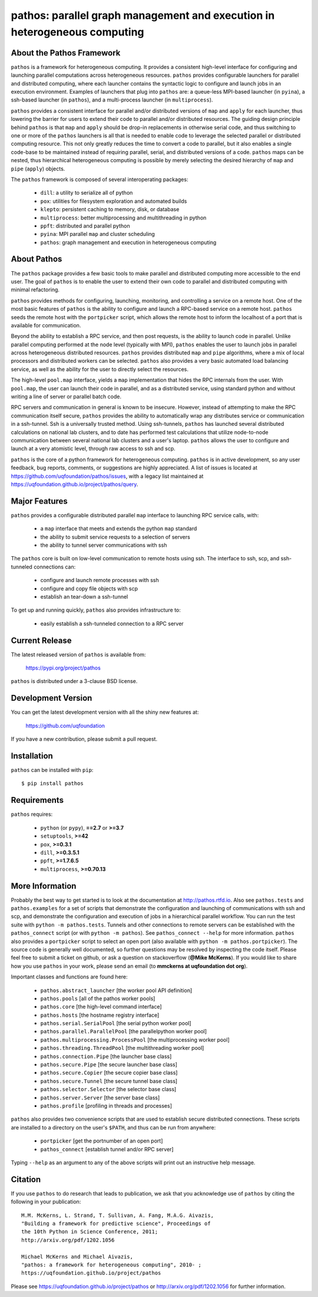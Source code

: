 --------------------------------------------------------------------------
pathos: parallel graph management and execution in heterogeneous computing
--------------------------------------------------------------------------

About the Pathos Framework
==========================

``pathos`` is a framework for heterogeneous computing. It provides a consistent
high-level interface for configuring and launching parallel computations
across heterogeneous resources. ``pathos`` provides configurable launchers for
parallel and distributed computing, where each launcher contains the
syntactic logic to configure and launch jobs in an execution environment.
Examples of launchers that plug into ``pathos`` are: a queue-less MPI-based
launcher (in ``pyina``), a ssh-based launcher (in ``pathos``), and a multi-process
launcher (in ``multiprocess``).

``pathos`` provides a consistent interface for parallel and/or distributed
versions of ``map`` and ``apply`` for each launcher, thus lowering the barrier
for users to extend their code to parallel and/or distributed resources.
The guiding design principle behind ``pathos`` is that ``map`` and ``apply``
should be drop-in replacements in otherwise serial code, and thus switching
to one or more of the ``pathos`` launchers is all that is needed to enable
code to leverage the selected parallel or distributed computing resource.
This not only greatly reduces the time to convert a code to parallel, but it
also enables a single code-base to be maintained instead of requiring
parallel, serial, and distributed versions of a code. ``pathos`` maps can be
nested, thus hierarchical heterogeneous computing is possible by merely
selecting the desired hierarchy of ``map`` and ``pipe`` (``apply``) objects.

The ``pathos`` framework is composed of several interoperating packages:

    - ``dill``: a utility to serialize all of python
    - ``pox``: utilities for filesystem exploration and automated builds
    - ``klepto``: persistent caching to memory, disk, or database
    - ``multiprocess``: better multiprocessing and multithreading in python
    - ``ppft``: distributed and parallel python
    - ``pyina``: MPI parallel ``map`` and cluster scheduling
    - ``pathos``: graph management and execution in heterogeneous computing


About Pathos
============

The ``pathos`` package provides a few basic tools to make parallel and
distributed computing more accessible to the end user. The goal of ``pathos``
is to enable the user to extend their own code to parallel and distributed
computing with minimal refactoring.

``pathos`` provides methods for configuring, launching, monitoring, and
controlling a service on a remote host. One of the most basic features
of ``pathos`` is the ability to configure and launch a RPC-based service
on a remote host. ``pathos`` seeds the remote host with the  ``portpicker``
script, which allows the remote host to inform the localhost of a port
that is available for communication.

Beyond the ability to establish a RPC service, and then post requests,
is the ability to launch code in parallel. Unlike parallel computing
performed at the node level (typically with MPI), ``pathos`` enables the
user to launch jobs in parallel across heterogeneous distributed resources.
``pathos`` provides distributed ``map`` and ``pipe`` algorithms, where a mix of
local processors and distributed workers can be selected.  ``pathos``
also provides a very basic automated load balancing service, as well as
the ability for the user to directly select the resources.

The high-level ``pool.map`` interface, yields a ``map`` implementation that
hides the RPC internals from the user. With ``pool.map``, the user can launch
their code in parallel, and as a distributed service, using standard python
and without writing a line of server or parallel batch code.

RPC servers and communication in general is known to be insecure.  However,
instead of attempting to make the RPC communication itself secure, ``pathos``
provides the ability to automatically wrap any distributes service or
communication in a ssh-tunnel. Ssh is a universally trusted method.
Using ssh-tunnels, ``pathos`` has launched several distributed calculations
on national lab clusters, and to date has performed test calculations
that utilize node-to-node communication between several national lab clusters
and a user's laptop.  ``pathos`` allows the user to configure and launch
at a very atomistic level, through raw access to ssh and scp. 

``pathos`` is the core of a python framework for heterogeneous computing.
``pathos`` is in active development, so any user feedback, bug reports, comments,
or suggestions are highly appreciated.  A list of issues is located at https://github.com/uqfoundation/pathos/issues, with a legacy list maintained at https://uqfoundation.github.io/project/pathos/query.


Major Features
==============

``pathos`` provides a configurable distributed parallel ``map`` interface
to launching RPC service calls, with:

    - a ``map`` interface that meets and extends the python ``map`` standard
    - the ability to submit service requests to a selection of servers
    - the ability to tunnel server communications with ssh

The ``pathos`` core is built on low-level communication to remote hosts using
ssh. The interface to ssh, scp, and ssh-tunneled connections can:

    - configure and launch remote processes with ssh
    - configure and copy file objects with scp
    - establish an tear-down a ssh-tunnel

To get up and running quickly, ``pathos`` also provides infrastructure to:

    - easily establish a ssh-tunneled connection to a RPC server


Current Release
===============

The latest released version of ``pathos`` is available from:

    https://pypi.org/project/pathos

``pathos`` is distributed under a 3-clause BSD license.


Development Version
===================

You can get the latest development version with all the shiny new features at:

    https://github.com/uqfoundation

If you have a new contribution, please submit a pull request.


Installation
============

``pathos`` can be installed with ``pip``::

    $ pip install pathos


Requirements
============

``pathos`` requires:

    - ``python`` (or ``pypy``), **==2.7** or **>=3.7**
    - ``setuptools``, **>=42**
    - ``pox``, **>=0.3.1**
    - ``dill``, **>=0.3.5.1**
    - ``ppft``, **>=1.7.6.5**
    - ``multiprocess``, **>=0.70.13**


More Information
================

Probably the best way to get started is to look at the documentation at
http://pathos.rtfd.io. Also see ``pathos.tests`` and ``pathos.examples``
for a set of scripts that demonstrate the configuration and launching of
communications with ssh and scp, and demonstrate the configuration and
execution of jobs in a hierarchical parallel workflow. You can run the test
suite with ``python -m pathos.tests``. Tunnels and other connections to
remote servers can be established with the ``pathos_connect`` script (or with
``python -m pathos``). See ``pathos_connect --help`` for more information.
``pathos`` also provides a ``portpicker`` script to select an open port
(also available with ``python -m pathos.portpicker``). The source code is 
generally well documented, so further questions may be resolved by inspecting
the code itself.  Please feel free to submit a ticket on github, or ask a
question on stackoverflow (**@Mike McKerns**).
If you would like to share how you use ``pathos`` in your work, please send
an email (to **mmckerns at uqfoundation dot org**).

Important classes and functions are found here:

    - ``pathos.abstract_launcher``           [the worker pool API definition]
    - ``pathos.pools``                       [all of the pathos worker pools]
    - ``pathos.core``                        [the high-level command interface] 
    - ``pathos.hosts``                       [the hostname registry interface] 
    - ``pathos.serial.SerialPool``           [the serial python worker pool]
    - ``pathos.parallel.ParallelPool``       [the parallelpython worker pool]
    - ``pathos.multiprocessing.ProcessPool`` [the multiprocessing worker pool]
    - ``pathos.threading.ThreadPool``        [the multithreading worker pool]
    - ``pathos.connection.Pipe``             [the launcher base class]
    - ``pathos.secure.Pipe``                 [the secure launcher base class]
    - ``pathos.secure.Copier``               [the secure copier  base class]
    - ``pathos.secure.Tunnel``               [the secure tunnel base class]
    - ``pathos.selector.Selector``           [the selector base class]
    - ``pathos.server.Server``               [the server base class]
    - ``pathos.profile``                     [profiling in threads and processes]

``pathos`` also provides two convenience scripts that are used to establish
secure distributed connections. These scripts are installed to a directory
on the user's ``$PATH``, and thus can be run from anywhere:

    - ``portpicker``                         [get the portnumber of an open port]
    - ``pathos_connect``                     [establish tunnel and/or RPC server]

Typing ``--help`` as an argument to any of the above scripts will print out an
instructive help message.


Citation
========

If you use ``pathos`` to do research that leads to publication, we ask that you
acknowledge use of ``pathos`` by citing the following in your publication::

    M.M. McKerns, L. Strand, T. Sullivan, A. Fang, M.A.G. Aivazis,
    "Building a framework for predictive science", Proceedings of
    the 10th Python in Science Conference, 2011;
    http://arxiv.org/pdf/1202.1056

    Michael McKerns and Michael Aivazis,
    "pathos: a framework for heterogeneous computing", 2010- ;
    https://uqfoundation.github.io/project/pathos

Please see https://uqfoundation.github.io/project/pathos or
http://arxiv.org/pdf/1202.1056 for further information.

